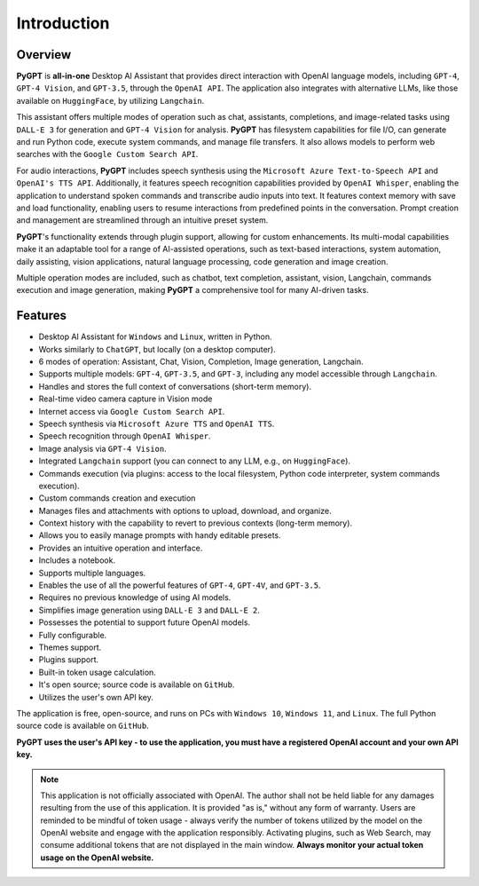 Introduction
=============

Overview
----------------

**PyGPT** is **all-in-one** Desktop AI Assistant that provides direct interaction with OpenAI language models, including ``GPT-4``, ``GPT-4 Vision``, and ``GPT-3.5``, through the ``OpenAI API``. The application also integrates with alternative LLMs, like those available on ``HuggingFace``, by utilizing ``Langchain``.

This assistant offers multiple modes of operation such as chat, assistants, completions, and image-related tasks using ``DALL-E 3`` for generation and ``GPT-4 Vision`` for analysis. **PyGPT** has filesystem capabilities for file I/O, can generate and run Python code, execute system commands, and manage file transfers. It also allows models to perform web searches with the ``Google Custom Search API``.

For audio interactions, **PyGPT** includes speech synthesis using the ``Microsoft Azure Text-to-Speech API`` and ``OpenAI's TTS API``. Additionally, it features speech recognition capabilities provided by ``OpenAI Whisper``, enabling the application to understand spoken commands and transcribe audio inputs into text. It features context memory with save and load functionality, enabling users to resume interactions from predefined points in the conversation. Prompt creation and management are streamlined through an intuitive preset system.

**PyGPT**'s functionality extends through plugin support, allowing for custom enhancements. Its multi-modal capabilities make it an adaptable tool for a range of AI-assisted operations, such as text-based interactions, system automation, daily assisting, vision applications, natural language processing, code generation and image creation.

Multiple operation modes are included, such as chatbot, text completion, assistant, vision, Langchain, commands execution and image generation, making **PyGPT** a comprehensive tool for many AI-driven tasks.

.. image:: images/v2_main.png
   :width: 800

Features
---------
* Desktop AI Assistant for ``Windows`` and ``Linux``, written in Python.
* Works similarly to ``ChatGPT``, but locally (on a desktop computer).
* 6 modes of operation: Assistant, Chat, Vision, Completion, Image generation, Langchain.
* Supports multiple models: ``GPT-4``, ``GPT-3.5``, and ``GPT-3``, including any model accessible through ``Langchain``.
* Handles and stores the full context of conversations (short-term memory).
* Real-time video camera capture in Vision mode
* Internet access via ``Google Custom Search API``.
* Speech synthesis via ``Microsoft Azure TTS`` and ``OpenAI TTS``.
* Speech recognition through ``OpenAI Whisper``.
* Image analysis via ``GPT-4 Vision``.
* Integrated ``Langchain`` support (you can connect to any LLM, e.g., on ``HuggingFace``).
* Commands execution (via plugins: access to the local filesystem, Python code interpreter, system commands execution).
* Custom commands creation and execution
* Manages files and attachments with options to upload, download, and organize.
* Context history with the capability to revert to previous contexts (long-term memory).
* Allows you to easily manage prompts with handy editable presets.
* Provides an intuitive operation and interface.
* Includes a notebook.
* Supports multiple languages.
* Enables the use of all the powerful features of ``GPT-4``, ``GPT-4V``, and ``GPT-3.5``.
* Requires no previous knowledge of using AI models.
* Simplifies image generation using ``DALL-E 3`` and ``DALL-E 2``.
* Possesses the potential to support future OpenAI models.
* Fully configurable.
* Themes support.
* Plugins support.
* Built-in token usage calculation.
* It's open source; source code is available on ``GitHub``.
* Utilizes the user's own API key.


The application is free, open-source, and runs on PCs with ``Windows 10``, ``Windows 11``, and ``Linux``. 
The full Python source code is available on ``GitHub``.


**PyGPT uses the user's API key  -  to use the application, 
you must have a registered OpenAI account and your own API key.**

.. note::
   This application is not officially associated with OpenAI. The author shall not be held liable for any damages 
   resulting from the use of this application. It is provided "as is," without any form of warranty. 
   Users are reminded to be mindful of token usage - always verify the number of tokens utilized by the model on 
   the OpenAI website and engage with the application responsibly. Activating plugins, such as Web Search, 
   may consume additional tokens that are not displayed in the main window. 
   **Always monitor your actual token usage on the OpenAI website.**
